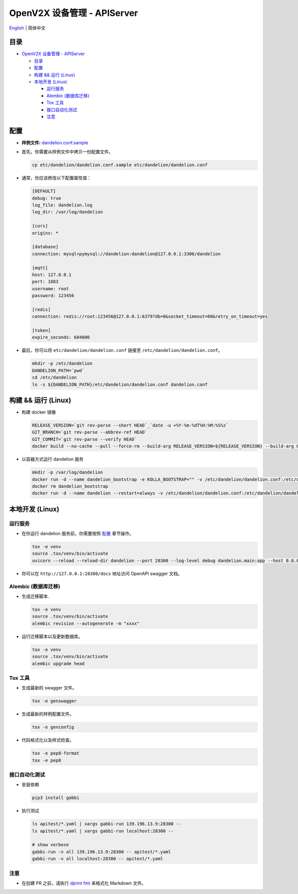 ============================
OpenV2X 设备管理 - APIServer
============================

|pep8| |ci| |issue| |star| |license|

`English <./README.rst>`__ \| 简体中文

.. _`Table of contents`:
目录
----

-  `OpenV2X 设备管理 - APIServer <#openv2x-设备管理---apiserver>`__

   -  `目录 <#table-of-contents>`__
   -  `配置 <#configuration>`__
   -  `构建 && 运行 (Linux) <#build-run-linux>`__
   -  `本地开发 (Linux) <#local-development-linux>`__

      -  `运行服务 <#run-server>`__
      -  `Alembic (数据库迁移) <#alembic-database-migration>`__
      -  `Tox 工具 <#tox-tools>`__
      -  `接口自动化测试 <#apitest>`__
      -  `注意 <#notice>`__

.. _`Configuration`:
配置
----

-  **样例文件:**
   `dandelion.conf.sample <./etc/dandelion/dandelion.conf.sample>`__

-  首先，你需要从样例文件中拷贝一份配置文件。

   .. code:: bash

      cp etc/dandelion/dandelion.conf.sample etc/dandelion/dandelion.conf

-  通常，你应该修改以下配置属性值：

   .. code:: yaml

      [DEFAULT]
      debug: true
      log_file: dandelion.log
      log_dir: /var/log/dandelion

      [cors]
      origins: *

      [database]
      connection: mysql+pymysql://dandelion:dandelion@127.0.0.1:3306/dandelion

      [mqtt]
      host: 127.0.0.1
      port: 1883
      username: root
      password: 123456

      [redis]
      connection: redis://root:123456@127.0.0.1:6379?db=0&socket_timeout=60&retry_on_timeout=yes

      [token]
      expire_seconds: 604800

-  最后，你可以将 ``etc/dandelion/dandelion.conf`` 链接至
   ``/etc/dandelion/dandelion.conf``\ 。

   .. code:: bash

      mkdir -p /etc/dandelion
      DANDELION_PATH=`pwd`
      cd /etc/dandelion
      ln -s ${DANDELION_PATH}/etc/dandelion/dandelion.conf dandelion.conf

.. _`Build && Run (Linux)`:
构建 && 运行 (Linux)
--------------------

-  构建 docker 镜像

   .. code:: bash

      RELEASE_VERSION=`git rev-parse --short HEAD`_`date -u +%Y-%m-%dT%H:%M:%S%z`
      GIT_BRANCH=`git rev-parse --abbrev-ref HEAD`
      GIT_COMMIT=`git rev-parse --verify HEAD`
      docker build --no-cache --pull --force-rm --build-arg RELEASE_VERSION=${RELEASE_VERSION} --build-arg GIT_BRANCH=${GIT_BRANCH} --build-arg GIT_COMMIT=${GIT_COMMIT} -f Dockerfile -t dandelion:beihai .

-  以容器方式运行 dandelion 服务

   .. code:: bash

      mkdir -p /var/log/dandelion
      docker run -d --name dandelion_bootstrap -e KOLLA_BOOTSTRAP="" -v /etc/dandelion/dandelion.conf:/etc/dandelion/dandelion.conf --net=host dandelion:beihai
      docker rm dandelion_bootstrap
      docker run -d --name dandelion --restart=always -v /etc/dandelion/dandelion.conf:/etc/dandelion/dandelion.conf -v /var/log/dandelion:/var/log/dandelion --net=host dandelion:beihai

.. _`Local Development (Linux)`:
本地开发 (Linux)
----------------

.. _`Run server`:
运行服务
~~~~~~~~

-  在你运行 dandelion 服务前，你需要按照 `配置 <#配置>`__ 章节操作。

   .. code:: bash

      tox -e venv
      source .tox/venv/bin/activate
      uvicorn --reload --reload-dir dandelion --port 28300 --log-level debug dandelion.main:app --host 0.0.0.0

-  你可以在 ``http://127.0.0.1:28300/docs`` 地址访问 OpenAPI swagger 文档。

.. _`Alembic (Database Migration)`:
Alembic (数据库迁移)
~~~~~~~~~~~~~~~~~~~~

-  生成迁移脚本.

   .. code:: bash

      tox -e venv
      source .tox/venv/bin/activate
      alembic revision --autogenerate -m "xxxx"

-  运行迁移脚本以及更新数据库。

   .. code:: bash

      tox -e venv
      source .tox/venv/bin/activate
      alembic upgrade head

.. _`Tox Tools`:
Tox 工具
~~~~~~~~

-  生成最新的 swagger 文件。

   .. code:: bash

      tox -e genswagger

-  生成最新的样例配置文件。

   .. code:: bash

      tox -e genconfig

-  代码格式化以及样式检查。

   .. code:: bash

      tox -e pep8-format
      tox -e pep8

.. _` apitest`:
接口自动化测试
~~~~~~~~~

-  安装依赖

   .. code:: bash

      pip3 install gabbi

-  执行测试

   .. code:: bash

      ls apitest/*.yaml | xargs gabbi-run 139.196.13.9:28300 --
      ls apitest/*.yaml | xargs gabbi-run localhost:28300 --

      # show verbose
      gabbi-run -v all 139.196.13.9:28300 -- apitest/*.yaml
      gabbi-run -v all localhost:28300 -- apitest/*.yaml

.. _`Notice`:
注意
~~~~

- 在创建 PR 之前，请执行 `dprint fmt`_ 来格式化 Markdown 文件。

.. |pep8| image:: https://github.com/open-v2x/dandelion/actions/workflows/tox-pep8.yml/badge.svg?event=push
   :target: https://github.com/open-v2x/dandelion/actions/workflows/tox-pep8.yml
.. |ci| image:: https://github.com/open-v2x/dandelion/actions/workflows/ci.yml/badge.svg?event=push
   :target: https://github.com/open-v2x/dandelion/actions/workflows/ci.yml
.. |issue| image:: https://img.shields.io/github/issues/open-v2x/dandelion
   :target: https://github.com/open-v2x/dandelion/issues
.. |star| image:: https://img.shields.io/github/stars/open-v2x/dandelion
   :target: #
.. |license| image:: https://img.shields.io/github/license/open-v2x/dandelion
   :target: LICENSE
.. _`dprint fmt`: https://dprint.dev/
